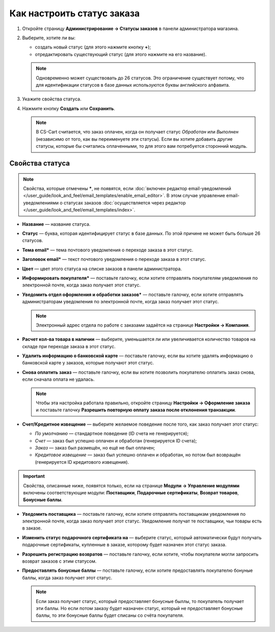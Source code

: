 ***************************
Как настроить статус заказа
***************************

#. Откройте страницу **Администрирование → Статусы заказов** в панели администратора магазина.

#. Выберите, хотите ли вы:

   * создать новый статус (для этого нажмите кнопку **+**);

   * отредактировать существующий статус (для этого нажмите на его название).

   .. note::

       Одновременно может существовать до 26 статусов. Это ограничение существует потому, что для идентификации статусов в базе данных используются буквы английского алфавита.

   .. fancybox:: img/order_status_02.png
       :alt: Добавить новый статус заказа в CS-Cart.

#. Укажите свойства статуса.

#. Нажмите кнопку **Создать** или **Сохранить**.

   .. note::

       В CS-Cart считается, что заказ оплачен, когда он получает статус *Обработан* или *Выполнен* (независимо от того, как вы переименуете эти статусы). Если вы хотите добавить другие статусы, которые бы считались оплаченными, то для этого вам потребуется сторонний модуль.

================
Свойства статуса
================

.. note::

    Свойства, которые отмечены *****, не появятся, если :doc:`включен редактор email-уведомлений </user_guide/look_and_feel/email_templates/enable_email_editor>`. В этом случае управление email-уведомлениями о статусах заказов :doc:`осуществляется через редактор </user_guide/look_and_feel/email_templates/index>`.

* **Название** — название статуса.

* **Статус** — буква, которая идентифицирует статус в базе данных. По этой причине не может быть больше 26 статусов.

* **Тема email*** — тема почтового уведомления о переходе заказа в этот статус.

* **Заголовок email*** — текст почтового уведомления о переходе заказа в этот статус.

* **Цвет** — цвет этого статуса на списке заказов в панели администратора.

* **Информировать покупателя*** — поставьте галочку, если хотите отправлять покупателям уведомления по электронной почте, когда заказ получает этот статус.

* **Уведомить отдел оформления и обработки заказов*** — поставьте галочку, если хотите отправлять администраторам уведомления по электронной почте, когда заказ получает этот статус.

  .. note::

      Электронный адрес отдела по работе с заказами задаётся на странице **Настройки → Компания**.

* **Расчет кол-ва товара в наличии** — выберите, уменьшается ли или увеличивается количество товаров на складе при переходе заказа в этот статус.

* **Удалить информацию о банковской карте** — поставьте галочку, если вы хотите удалять информацию о банковской карте у заказов, которые получают этот статус.
    
* **Снова оплатить заказ** — поставьте галочку, если вы хотите позволить покупателю оплатить заказ снова, если сначала оплата не удалась.

  .. note::

      Чтобы эта настройка работала правильно, откройте страницу **Настройки → Оформление заказа** и поставьте галочку **Разрешить повторную оплату заказа после отклонения транзакции**.

*  **Счет/Кредитное извещение** — выберите желаемое поведение после того, как заказ получает этот статус:

   * *По умолчанию* — стандартное поведение (ID счета не генерируется); 

   * *Счет* — заказ был успешно оплачен и обработан (генерируется ID счета);

   * *Заказ* — заказ был размещён, но ещё не был оплачен; 

   * *Кредитовое извещение* — заказ был успешно оплачен и обработан, но потом был возвращён (генерируется ID кредитового извещения).

.. important::

    Свойства, описанные ниже, появятся только, если на странице **Модули → Управление модулями** включены соответствующие модули: **Поставщики**, **Подарочные сертификаты**, **Возврат товаров**, **Бонусные баллы**.

* **Уведомить поставщика** — поставьте галочку, если хотите отправлять поставщикам уведомления по электронной почте, когда заказ получает этот статус. Уведомление получат те поставщики, чьи товары есть в заказе.

* **Изменить статус подарочного сертификата на** — выберите статус, который автоматически будут получать подарочные сертификаты, купленные в заказе, которому будет назначен этот статус заказа.

* **Разрешить регистрацию возвратов** — поставьте галочку, если хотите, чтобы покупатели могли запросить возврат заказов с этим статусом.

* **Предоставлять бонусные баллы** — поставьте галочку, если хотите предоставлять покупателю бонуные баллы, когда заказ получает этот статус.

  .. note::

      Если заказ получает статус, который предоставляет бонусные быллы, то покупатель получает эти баллы. Но если потом заказу будет назначен статус, который не предоставляет бонусные баллы, то эти бонусные баллы будет списаны со счёта покупателя.

.. fancybox:: img/order_status_01.png
    :alt: Status properties
